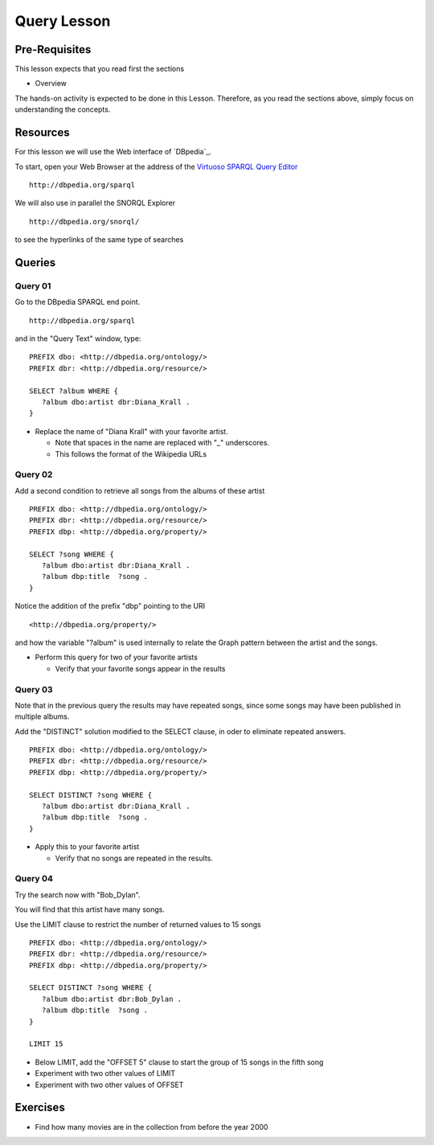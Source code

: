 Query Lesson
=============

Pre-Requisites
--------------

This lesson expects that you read first the sections

* Overview

The hands-on activity is expected to be done in this Lesson. Therefore, as you
read the sections above, simply focus on understanding the concepts.

Resources
---------

For this lesson we will use the Web interface of `DBpedia`_.

To start, open your Web Browser at the address of the `Virtuoso SPARQL Query Editor`_

::

        http://dbpedia.org/sparql

We will also use in parallel the SNORQL Explorer

::

        http://dbpedia.org/snorql/

to see the hyperlinks of the same type of searches


Queries
-------

Query 01
~~~~~~~~

Go to the DBpedia SPARQL end point.

::

        http://dbpedia.org/sparql

and in the "Query Text" window, type:

::

  PREFIX dbo: <http://dbpedia.org/ontology/>
  PREFIX dbr: <http://dbpedia.org/resource/>

  SELECT ?album WHERE {
     ?album dbo:artist dbr:Diana_Krall .
  }


* Replace the name of "Diana Krall" with your favorite artist.

  * Note that spaces in the name are replaced with "_" underscores.
  * This follows the format of the Wikipedia URLs


Query 02
~~~~~~~~

Add a second condition to retrieve all songs from the albums of these artist

::

  PREFIX dbo: <http://dbpedia.org/ontology/>
  PREFIX dbr: <http://dbpedia.org/resource/>
  PREFIX dbp: <http://dbpedia.org/property/>

  SELECT ?song WHERE {
     ?album dbo:artist dbr:Diana_Krall .
     ?album dbp:title  ?song .
  }


Notice the addition of the prefix "dbp" pointing to the URI

::

    <http://dbpedia.org/property/>

and how the variable "?album" is used internally to relate the Graph pattern
between the artist and the songs.

* Perform this query for two of your favorite artists

  * Verify that your favorite songs appear in the results


Query 03
~~~~~~~~

Note that in the previous query the results may have repeated songs, since some
songs may have been published in multiple albums.

Add the "DISTINCT" solution modified to the SELECT clause, in oder to eliminate
repeated answers.

::

  PREFIX dbo: <http://dbpedia.org/ontology/>
  PREFIX dbr: <http://dbpedia.org/resource/>
  PREFIX dbp: <http://dbpedia.org/property/>

  SELECT DISTINCT ?song WHERE {
     ?album dbo:artist dbr:Diana_Krall .
     ?album dbp:title  ?song .
  }


* Apply this to your favorite artist

  * Verify that no songs are repeated in the results.


Query 04
~~~~~~~~

Try the search now with "Bob_Dylan".

You will find that this artist have many songs.

Use the LIMIT clause to restrict the number of returned values to 15 songs

::

  PREFIX dbo: <http://dbpedia.org/ontology/>
  PREFIX dbr: <http://dbpedia.org/resource/>
  PREFIX dbp: <http://dbpedia.org/property/>

  SELECT DISTINCT ?song WHERE {
     ?album dbo:artist dbr:Bob_Dylan .
     ?album dbp:title  ?song .
  }

  LIMIT 15


* Below LIMIT, add the "OFFSET 5" clause to start the group of 15 songs in the fifth song
* Experiment with two other values of LIMIT
* Experiment with two other values of OFFSET




Exercises
---------

* Find how many movies are in the collection from before the year 2000

.. _Virtuoso SPARQL Query Editor: http://dbpedia.org/sparql
